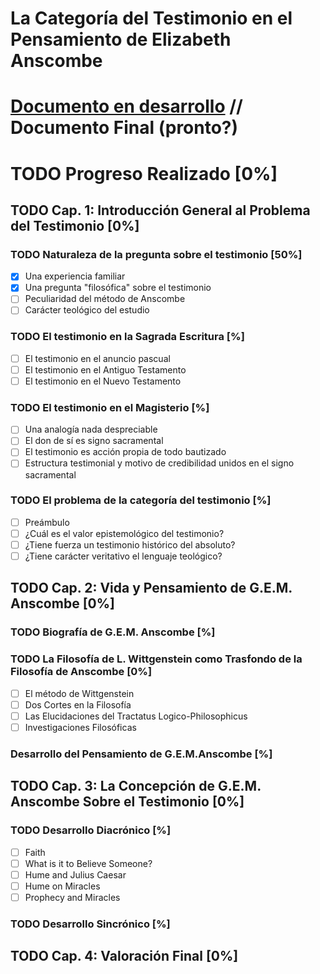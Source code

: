 * La Categoría del Testimonio en el Pensamiento de Elizabeth Anscombe
[[./tex/img/anscombe.jpg]]

* [[./staging/main.pdf][Documento en desarrollo]]  //  Documento Final (pronto?)

* TODO Progreso Realizado [0%]
** TODO Cap. 1: Introducción General al Problema del Testimonio [0%]
*** TODO Naturaleza de la pregunta sobre el testimonio [50%]
        - [X] Una experiencia familiar
        - [X] Una pregunta "filosófica" sobre el testimonio
        - [ ] Peculiaridad del método de Anscombe
        - [ ] Carácter teológico del estudio
*** TODO El testimonio en la Sagrada Escritura [%]
        - [ ] El testimonio en el anuncio pascual
        - [ ] El testimonio en el Antiguo Testamento
        - [ ] El testimonio en el Nuevo Testamento
*** TODO El testimonio en el Magisterio [%]
        - [ ] Una analogía nada despreciable
        - [ ] El don de sí es signo sacramental
        - [ ] El testimonio es acción propia de todo bautizado
        - [ ] Estructura testimonial y motivo de credibilidad unidos en el signo sacramental
*** TODO El problema de la categoría del testimonio [%]
        - [ ] Preámbulo
        - [ ] ¿Cuál es el valor epistemológico del testimonio?
        - [ ] ¿Tiene fuerza un testimonio histórico del absoluto?
        - [ ] ¿Tiene carácter veritativo el lenguaje teológico?
** TODO Cap. 2: Vida y Pensamiento de G.E.M. Anscombe [0%]
*** TODO Biografía de G.E.M. Anscombe [%]
*** TODO La Filosofía de L. Wittgenstein como Trasfondo de la Filosofía de Anscombe [0%]
        - [ ] El método de Wittgenstein
        - [ ] Dos Cortes en la Filosofía
        - [ ] Las Elucidaciones del Tractatus Logico-Philosophicus
        - [ ] Investigaciones Filosóficas
*** Desarrollo del Pensamiento de G.E.M.Anscombe [%]
** TODO Cap. 3: La Concepción de G.E.M. Anscombe Sobre el Testimonio [0%]
*** TODO Desarrollo Diacrónico [%]
        - [ ] Faith
        - [ ] What is it to Believe Someone? 
        - [ ] Hume and Julius Caesar
        - [ ] Hume on Miracles
        - [ ] Prophecy and Miracles
*** TODO Desarrollo Sincrónico [%]
** TODO Cap. 4: Valoración Final [0%]
